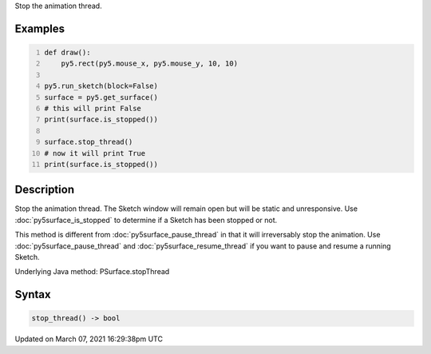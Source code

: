 .. title: stop_thread()
.. slug: py5surface_stop_thread
.. date: 2021-03-07 16:29:38 UTC+00:00
.. tags:
.. category:
.. link:
.. description: py5 stop_thread() documentation
.. type: text

Stop the animation thread.

Examples
========

.. raw:: html

    <div class="example-table">

.. raw:: html

    <div class="example-row"><div class="example-cell-image">

.. raw:: html

    </div><div class="example-cell-code">

.. code:: python
    :number-lines:

    def draw():
        py5.rect(py5.mouse_x, py5.mouse_y, 10, 10)

    py5.run_sketch(block=False)
    surface = py5.get_surface()
    # this will print False
    print(surface.is_stopped())

    surface.stop_thread()
    # now it will print True
    print(surface.is_stopped())

.. raw:: html

    </div></div>

.. raw:: html

    </div>

Description
===========

Stop the animation thread. The Sketch window will remain open but will be static and unresponsive. Use :doc:`py5surface_is_stopped` to determine if a Sketch has been stopped or not.

This method is different from :doc:`py5surface_pause_thread` in that it will irreversably stop the animation. Use :doc:`py5surface_pause_thread` and :doc:`py5surface_resume_thread` if you want to pause and resume a running Sketch.

Underlying Java method: PSurface.stopThread

Syntax
======

.. code:: python

    stop_thread() -> bool

Updated on March 07, 2021 16:29:38pm UTC

